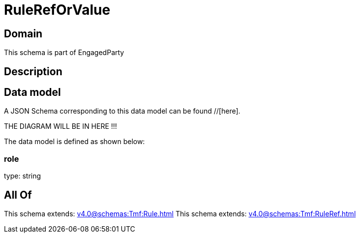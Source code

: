 = RuleRefOrValue

[#domain]
== Domain

This schema is part of EngagedParty

[#description]
== Description



[#data_model]
== Data model

A JSON Schema corresponding to this data model can be found //[here].

THE DIAGRAM WILL BE IN HERE !!!


The data model is defined as shown below:


=== role
type: string


[#all_of]
== All Of

This schema extends: xref:v4.0@schemas:Tmf:Rule.adoc[]
This schema extends: xref:v4.0@schemas:Tmf:RuleRef.adoc[]
